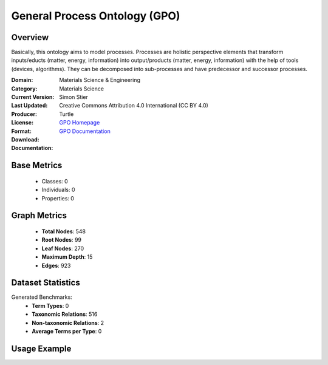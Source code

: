 General Process Ontology (GPO)
==============================

Overview
-----------------
Basically, this ontology aims to model processes. Processes are holistic perspective elements
that transform inputs/educts (matter, energy, information) into output/products (matter, energy, information)
with the help of tools (devices, algorithms). They can be decomposed into sub-processes
and have predecessor and successor processes.

:Domain: Materials Science & Engineering
:Category: Materials Science
:Current Version:
:Last Updated:
:Producer: Simon Stier
:License: Creative Commons Attribution 4.0 International (CC BY 4.0)
:Format: Turtle
:Download: `GPO Homepage <https://github.com/General-Process-Ontology/ontology>`_
:Documentation: `GPO Documentation <https://github.com/General-Process-Ontology/ontology>`_

Base Metrics
---------------
    - Classes: 0
    - Individuals: 0
    - Properties: 0

Graph Metrics
------------------
    - **Total Nodes**: 548
    - **Root Nodes**: 99
    - **Leaf Nodes**: 270
    - **Maximum Depth**: 15
    - **Edges**: 923

Dataset Statistics
-------------------
Generated Benchmarks:
    - **Term Types**: 0
    - **Taxonomic Relations**: 516
    - **Non-taxonomic Relations**: 2
    - **Average Terms per Type**: 0

Usage Example
------------------
.. code-block:: python
    from ontolearner.ontology import GPO

    # Initialize and load ontology
    ontology = GPO()
    ontology.load("path/to/gpo.ttl")

    # Extract datasets
    data = ontology.extract()

    # Access specific relations
    term_types = data.term_typings
    taxonomic_relations = data.type_taxonomies
    non_taxonomic_relations = data.type_non_taxonomic_relations
